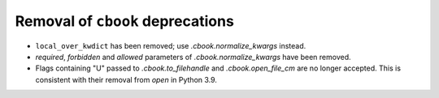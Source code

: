 Removal of ``cbook`` deprecations
~~~~~~~~~~~~~~~~~~~~~~~~~~~~~~~~~

* ``local_over_kwdict`` has been removed; use `.cbook.normalize_kwargs`
  instead.
* *required*, *forbidden* and *allowed* parameters of `.cbook.normalize_kwargs`
  have been removed.
* Flags containing "U" passed to `.cbook.to_filehandle` and
  `.cbook.open_file_cm` are no longer accepted. This is consistent with their
  removal from `open` in Python 3.9.
